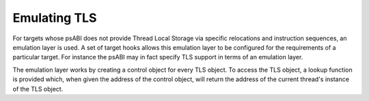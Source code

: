 ..
  Copyright 1988-2022 Free Software Foundation, Inc.
  This is part of the GCC manual.
  For copying conditions, see the GPL license file

.. _emulated-tls:

Emulating TLS
*************

.. index:: Emulated TLS

For targets whose psABI does not provide Thread Local Storage via
specific relocations and instruction sequences, an emulation layer is
used.  A set of target hooks allows this emulation layer to be
configured for the requirements of a particular target.  For instance
the psABI may in fact specify TLS support in terms of an emulation
layer.

The emulation layer works by creating a control object for every TLS
object.  To access the TLS object, a lookup function is provided
which, when given the address of the control object, will return the
address of the current thread's instance of the TLS object.

.. c:var:: const char * TARGET_EMUTLS_GET_ADDRESS

  .. hook-start:TARGET_EMUTLS_GET_ADDRESS

  Contains the name of the helper function that uses a TLS control
  object to locate a TLS instance.  The default causes libgcc's
  emulated TLS helper function to be used.

.. hook-end

.. c:var:: const char * TARGET_EMUTLS_REGISTER_COMMON

  .. hook-start:TARGET_EMUTLS_REGISTER_COMMON

  Contains the name of the helper function that should be used at
  program startup to register TLS objects that are implicitly
  initialized to zero.  If this is ``NULL``, all TLS objects will
  have explicit initializers.  The default causes libgcc's emulated TLS
  registration function to be used.

.. hook-end

.. c:var:: const char * TARGET_EMUTLS_VAR_SECTION

  .. hook-start:TARGET_EMUTLS_VAR_SECTION

  Contains the name of the section in which TLS control variables should
  be placed.  The default of ``NULL`` allows these to be placed in
  any section.

.. hook-end

.. c:var:: const char * TARGET_EMUTLS_TMPL_SECTION

  .. hook-start:TARGET_EMUTLS_TMPL_SECTION

  Contains the name of the section in which TLS initializers should be
  placed.  The default of ``NULL`` allows these to be placed in any
  section.

.. hook-end

.. c:var:: const char * TARGET_EMUTLS_VAR_PREFIX

  .. hook-start:TARGET_EMUTLS_VAR_PREFIX

  Contains the prefix to be prepended to TLS control variable names.
  The default of ``NULL`` uses a target-specific prefix.

.. hook-end

.. c:var:: const char * TARGET_EMUTLS_TMPL_PREFIX

  .. hook-start:TARGET_EMUTLS_TMPL_PREFIX

  Contains the prefix to be prepended to TLS initializer objects.  The
  default of ``NULL`` uses a target-specific prefix.

.. hook-end

.. function:: tree TARGET_EMUTLS_VAR_FIELDS (tree type, tree *name)

  .. hook-start:TARGET_EMUTLS_VAR_FIELDS

  Specifies a function that generates the FIELD_DECLs for a TLS control
  object type.  :samp:`{type}` is the RECORD_TYPE the fields are for and
  :samp:`{name}` should be filled with the structure tag, if the default of
  ``__emutls_object`` is unsuitable.  The default creates a type suitable
  for libgcc's emulated TLS function.

.. hook-end

.. function:: tree TARGET_EMUTLS_VAR_INIT (tree var, tree decl, tree tmpl_addr)

  .. hook-start:TARGET_EMUTLS_VAR_INIT

  Specifies a function that generates the CONSTRUCTOR to initialize a
  TLS control object.  :samp:`{var}` is the TLS control object, :samp:`{decl}`
  is the TLS object and :samp:`{tmpl_addr}` is the address of the
  initializer.  The default initializes libgcc's emulated TLS control object.

.. hook-end

.. c:var:: bool TARGET_EMUTLS_VAR_ALIGN_FIXED

  .. hook-start:TARGET_EMUTLS_VAR_ALIGN_FIXED

  Specifies whether the alignment of TLS control variable objects is
  fixed and should not be increased as some backends may do to optimize
  single objects.  The default is false.

.. hook-end

.. c:var:: bool TARGET_EMUTLS_DEBUG_FORM_TLS_ADDRESS

  .. hook-start:TARGET_EMUTLS_DEBUG_FORM_TLS_ADDRESS

  Specifies whether a DWARF ``DW_OP_form_tls_address`` location descriptor
  may be used to describe emulated TLS control objects.

.. hook-end

